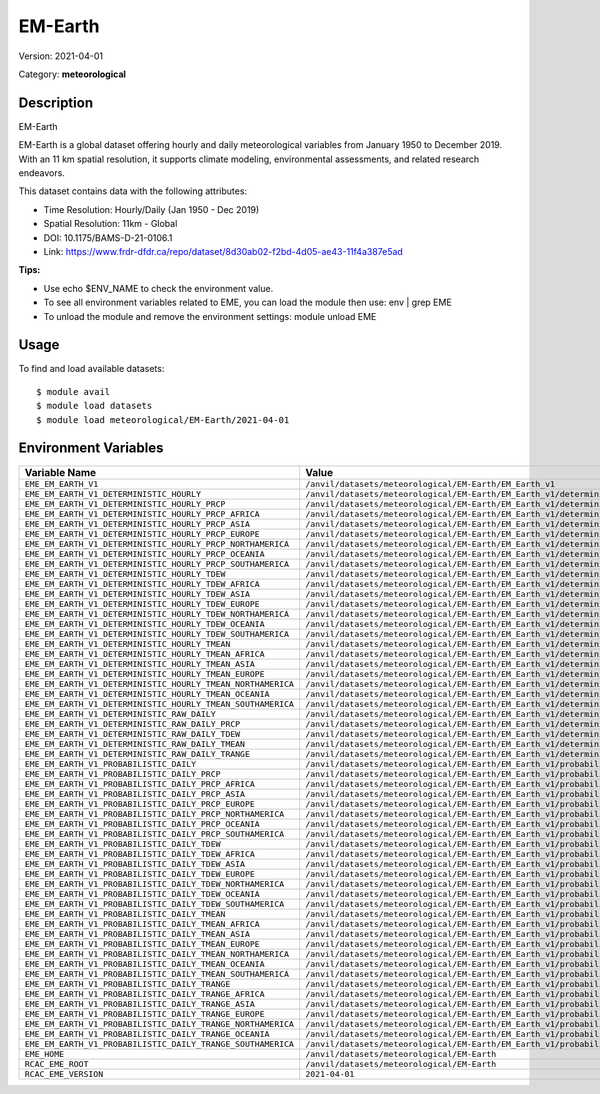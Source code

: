 ========
EM-Earth
========

Version: 2021-04-01

Category: **meteorological**

Description
-----------

EM-Earth

EM-Earth is a global dataset offering hourly and daily meteorological variables from January 1950 to December 2019. With an 11 km spatial resolution, it supports climate modeling, environmental assessments, and related research endeavors.

This dataset contains data with the following attributes:

* Time Resolution: Hourly/Daily (Jan 1950 - Dec 2019)

* Spatial Resolution: 11km - Global

* DOI: 10.1175/BAMS-D-21-0106.1

* Link: https://www.frdr-dfdr.ca/repo/dataset/8d30ab02-f2bd-4d05-ae43-11f4a387e5ad

**Tips:**

* Use echo $ENV_NAME to check the environment value.

* To see all environment variables related to EME, you can load the module then use: env | grep EME

* To unload the module and remove the environment settings: module unload EME

Usage
-----

To find and load available datasets::

    $ module avail
    $ module load datasets
    $ module load meteorological/EM-Earth/2021-04-01
Environment Variables
-------------------

.. list-table::
   :header-rows: 1
   :widths: 25 75

   * - **Variable Name**
     - **Value**
   * - ``EME_EM_EARTH_V1``
     - ``/anvil/datasets/meteorological/EM-Earth/EM_Earth_v1``
   * - ``EME_EM_EARTH_V1_DETERMINISTIC_HOURLY``
     - ``/anvil/datasets/meteorological/EM-Earth/EM_Earth_v1/deterministic_hourly``
   * - ``EME_EM_EARTH_V1_DETERMINISTIC_HOURLY_PRCP``
     - ``/anvil/datasets/meteorological/EM-Earth/EM_Earth_v1/deterministic_hourly/prcp``
   * - ``EME_EM_EARTH_V1_DETERMINISTIC_HOURLY_PRCP_AFRICA``
     - ``/anvil/datasets/meteorological/EM-Earth/EM_Earth_v1/deterministic_hourly/prcp/Africa``
   * - ``EME_EM_EARTH_V1_DETERMINISTIC_HOURLY_PRCP_ASIA``
     - ``/anvil/datasets/meteorological/EM-Earth/EM_Earth_v1/deterministic_hourly/prcp/Asia``
   * - ``EME_EM_EARTH_V1_DETERMINISTIC_HOURLY_PRCP_EUROPE``
     - ``/anvil/datasets/meteorological/EM-Earth/EM_Earth_v1/deterministic_hourly/prcp/Europe``
   * - ``EME_EM_EARTH_V1_DETERMINISTIC_HOURLY_PRCP_NORTHAMERICA``
     - ``/anvil/datasets/meteorological/EM-Earth/EM_Earth_v1/deterministic_hourly/prcp/NorthAmerica``
   * - ``EME_EM_EARTH_V1_DETERMINISTIC_HOURLY_PRCP_OCEANIA``
     - ``/anvil/datasets/meteorological/EM-Earth/EM_Earth_v1/deterministic_hourly/prcp/Oceania``
   * - ``EME_EM_EARTH_V1_DETERMINISTIC_HOURLY_PRCP_SOUTHAMERICA``
     - ``/anvil/datasets/meteorological/EM-Earth/EM_Earth_v1/deterministic_hourly/prcp/SouthAmerica``
   * - ``EME_EM_EARTH_V1_DETERMINISTIC_HOURLY_TDEW``
     - ``/anvil/datasets/meteorological/EM-Earth/EM_Earth_v1/deterministic_hourly/tdew``
   * - ``EME_EM_EARTH_V1_DETERMINISTIC_HOURLY_TDEW_AFRICA``
     - ``/anvil/datasets/meteorological/EM-Earth/EM_Earth_v1/deterministic_hourly/tdew/Africa``
   * - ``EME_EM_EARTH_V1_DETERMINISTIC_HOURLY_TDEW_ASIA``
     - ``/anvil/datasets/meteorological/EM-Earth/EM_Earth_v1/deterministic_hourly/tdew/Asia``
   * - ``EME_EM_EARTH_V1_DETERMINISTIC_HOURLY_TDEW_EUROPE``
     - ``/anvil/datasets/meteorological/EM-Earth/EM_Earth_v1/deterministic_hourly/tdew/Europe``
   * - ``EME_EM_EARTH_V1_DETERMINISTIC_HOURLY_TDEW_NORTHAMERICA``
     - ``/anvil/datasets/meteorological/EM-Earth/EM_Earth_v1/deterministic_hourly/tdew/NorthAmerica``
   * - ``EME_EM_EARTH_V1_DETERMINISTIC_HOURLY_TDEW_OCEANIA``
     - ``/anvil/datasets/meteorological/EM-Earth/EM_Earth_v1/deterministic_hourly/tdew/Oceania``
   * - ``EME_EM_EARTH_V1_DETERMINISTIC_HOURLY_TDEW_SOUTHAMERICA``
     - ``/anvil/datasets/meteorological/EM-Earth/EM_Earth_v1/deterministic_hourly/tdew/SouthAmerica``
   * - ``EME_EM_EARTH_V1_DETERMINISTIC_HOURLY_TMEAN``
     - ``/anvil/datasets/meteorological/EM-Earth/EM_Earth_v1/deterministic_hourly/tmean``
   * - ``EME_EM_EARTH_V1_DETERMINISTIC_HOURLY_TMEAN_AFRICA``
     - ``/anvil/datasets/meteorological/EM-Earth/EM_Earth_v1/deterministic_hourly/tmean/Africa``
   * - ``EME_EM_EARTH_V1_DETERMINISTIC_HOURLY_TMEAN_ASIA``
     - ``/anvil/datasets/meteorological/EM-Earth/EM_Earth_v1/deterministic_hourly/tmean/Asia``
   * - ``EME_EM_EARTH_V1_DETERMINISTIC_HOURLY_TMEAN_EUROPE``
     - ``/anvil/datasets/meteorological/EM-Earth/EM_Earth_v1/deterministic_hourly/tmean/Europe``
   * - ``EME_EM_EARTH_V1_DETERMINISTIC_HOURLY_TMEAN_NORTHAMERICA``
     - ``/anvil/datasets/meteorological/EM-Earth/EM_Earth_v1/deterministic_hourly/tmean/NorthAmerica``
   * - ``EME_EM_EARTH_V1_DETERMINISTIC_HOURLY_TMEAN_OCEANIA``
     - ``/anvil/datasets/meteorological/EM-Earth/EM_Earth_v1/deterministic_hourly/tmean/Oceania``
   * - ``EME_EM_EARTH_V1_DETERMINISTIC_HOURLY_TMEAN_SOUTHAMERICA``
     - ``/anvil/datasets/meteorological/EM-Earth/EM_Earth_v1/deterministic_hourly/tmean/SouthAmerica``
   * - ``EME_EM_EARTH_V1_DETERMINISTIC_RAW_DAILY``
     - ``/anvil/datasets/meteorological/EM-Earth/EM_Earth_v1/deterministic_raw_daily``
   * - ``EME_EM_EARTH_V1_DETERMINISTIC_RAW_DAILY_PRCP``
     - ``/anvil/datasets/meteorological/EM-Earth/EM_Earth_v1/deterministic_raw_daily/prcp``
   * - ``EME_EM_EARTH_V1_DETERMINISTIC_RAW_DAILY_TDEW``
     - ``/anvil/datasets/meteorological/EM-Earth/EM_Earth_v1/deterministic_raw_daily/tdew``
   * - ``EME_EM_EARTH_V1_DETERMINISTIC_RAW_DAILY_TMEAN``
     - ``/anvil/datasets/meteorological/EM-Earth/EM_Earth_v1/deterministic_raw_daily/tmean``
   * - ``EME_EM_EARTH_V1_DETERMINISTIC_RAW_DAILY_TRANGE``
     - ``/anvil/datasets/meteorological/EM-Earth/EM_Earth_v1/deterministic_raw_daily/trange``
   * - ``EME_EM_EARTH_V1_PROBABILISTIC_DAILY``
     - ``/anvil/datasets/meteorological/EM-Earth/EM_Earth_v1/probabilistic_daily``
   * - ``EME_EM_EARTH_V1_PROBABILISTIC_DAILY_PRCP``
     - ``/anvil/datasets/meteorological/EM-Earth/EM_Earth_v1/probabilistic_daily/prcp``
   * - ``EME_EM_EARTH_V1_PROBABILISTIC_DAILY_PRCP_AFRICA``
     - ``/anvil/datasets/meteorological/EM-Earth/EM_Earth_v1/probabilistic_daily/prcp/Africa``
   * - ``EME_EM_EARTH_V1_PROBABILISTIC_DAILY_PRCP_ASIA``
     - ``/anvil/datasets/meteorological/EM-Earth/EM_Earth_v1/probabilistic_daily/prcp/Asia``
   * - ``EME_EM_EARTH_V1_PROBABILISTIC_DAILY_PRCP_EUROPE``
     - ``/anvil/datasets/meteorological/EM-Earth/EM_Earth_v1/probabilistic_daily/prcp/Europe``
   * - ``EME_EM_EARTH_V1_PROBABILISTIC_DAILY_PRCP_NORTHAMERICA``
     - ``/anvil/datasets/meteorological/EM-Earth/EM_Earth_v1/probabilistic_daily/prcp/NorthAmerica``
   * - ``EME_EM_EARTH_V1_PROBABILISTIC_DAILY_PRCP_OCEANIA``
     - ``/anvil/datasets/meteorological/EM-Earth/EM_Earth_v1/probabilistic_daily/prcp/Oceania``
   * - ``EME_EM_EARTH_V1_PROBABILISTIC_DAILY_PRCP_SOUTHAMERICA``
     - ``/anvil/datasets/meteorological/EM-Earth/EM_Earth_v1/probabilistic_daily/prcp/SouthAmerica``
   * - ``EME_EM_EARTH_V1_PROBABILISTIC_DAILY_TDEW``
     - ``/anvil/datasets/meteorological/EM-Earth/EM_Earth_v1/probabilistic_daily/tdew``
   * - ``EME_EM_EARTH_V1_PROBABILISTIC_DAILY_TDEW_AFRICA``
     - ``/anvil/datasets/meteorological/EM-Earth/EM_Earth_v1/probabilistic_daily/tdew/Africa``
   * - ``EME_EM_EARTH_V1_PROBABILISTIC_DAILY_TDEW_ASIA``
     - ``/anvil/datasets/meteorological/EM-Earth/EM_Earth_v1/probabilistic_daily/tdew/Asia``
   * - ``EME_EM_EARTH_V1_PROBABILISTIC_DAILY_TDEW_EUROPE``
     - ``/anvil/datasets/meteorological/EM-Earth/EM_Earth_v1/probabilistic_daily/tdew/Europe``
   * - ``EME_EM_EARTH_V1_PROBABILISTIC_DAILY_TDEW_NORTHAMERICA``
     - ``/anvil/datasets/meteorological/EM-Earth/EM_Earth_v1/probabilistic_daily/tdew/NorthAmerica``
   * - ``EME_EM_EARTH_V1_PROBABILISTIC_DAILY_TDEW_OCEANIA``
     - ``/anvil/datasets/meteorological/EM-Earth/EM_Earth_v1/probabilistic_daily/tdew/Oceania``
   * - ``EME_EM_EARTH_V1_PROBABILISTIC_DAILY_TDEW_SOUTHAMERICA``
     - ``/anvil/datasets/meteorological/EM-Earth/EM_Earth_v1/probabilistic_daily/tdew/SouthAmerica``
   * - ``EME_EM_EARTH_V1_PROBABILISTIC_DAILY_TMEAN``
     - ``/anvil/datasets/meteorological/EM-Earth/EM_Earth_v1/probabilistic_daily/tmean``
   * - ``EME_EM_EARTH_V1_PROBABILISTIC_DAILY_TMEAN_AFRICA``
     - ``/anvil/datasets/meteorological/EM-Earth/EM_Earth_v1/probabilistic_daily/tmean/Africa``
   * - ``EME_EM_EARTH_V1_PROBABILISTIC_DAILY_TMEAN_ASIA``
     - ``/anvil/datasets/meteorological/EM-Earth/EM_Earth_v1/probabilistic_daily/tmean/Asia``
   * - ``EME_EM_EARTH_V1_PROBABILISTIC_DAILY_TMEAN_EUROPE``
     - ``/anvil/datasets/meteorological/EM-Earth/EM_Earth_v1/probabilistic_daily/tmean/Europe``
   * - ``EME_EM_EARTH_V1_PROBABILISTIC_DAILY_TMEAN_NORTHAMERICA``
     - ``/anvil/datasets/meteorological/EM-Earth/EM_Earth_v1/probabilistic_daily/tmean/NorthAmerica``
   * - ``EME_EM_EARTH_V1_PROBABILISTIC_DAILY_TMEAN_OCEANIA``
     - ``/anvil/datasets/meteorological/EM-Earth/EM_Earth_v1/probabilistic_daily/tmean/Oceania``
   * - ``EME_EM_EARTH_V1_PROBABILISTIC_DAILY_TMEAN_SOUTHAMERICA``
     - ``/anvil/datasets/meteorological/EM-Earth/EM_Earth_v1/probabilistic_daily/tmean/SouthAmerica``
   * - ``EME_EM_EARTH_V1_PROBABILISTIC_DAILY_TRANGE``
     - ``/anvil/datasets/meteorological/EM-Earth/EM_Earth_v1/probabilistic_daily/trange``
   * - ``EME_EM_EARTH_V1_PROBABILISTIC_DAILY_TRANGE_AFRICA``
     - ``/anvil/datasets/meteorological/EM-Earth/EM_Earth_v1/probabilistic_daily/trange/Africa``
   * - ``EME_EM_EARTH_V1_PROBABILISTIC_DAILY_TRANGE_ASIA``
     - ``/anvil/datasets/meteorological/EM-Earth/EM_Earth_v1/probabilistic_daily/trange/Asia``
   * - ``EME_EM_EARTH_V1_PROBABILISTIC_DAILY_TRANGE_EUROPE``
     - ``/anvil/datasets/meteorological/EM-Earth/EM_Earth_v1/probabilistic_daily/trange/Europe``
   * - ``EME_EM_EARTH_V1_PROBABILISTIC_DAILY_TRANGE_NORTHAMERICA``
     - ``/anvil/datasets/meteorological/EM-Earth/EM_Earth_v1/probabilistic_daily/trange/NorthAmerica``
   * - ``EME_EM_EARTH_V1_PROBABILISTIC_DAILY_TRANGE_OCEANIA``
     - ``/anvil/datasets/meteorological/EM-Earth/EM_Earth_v1/probabilistic_daily/trange/Oceania``
   * - ``EME_EM_EARTH_V1_PROBABILISTIC_DAILY_TRANGE_SOUTHAMERICA``
     - ``/anvil/datasets/meteorological/EM-Earth/EM_Earth_v1/probabilistic_daily/trange/SouthAmerica``
   * - ``EME_HOME``
     - ``/anvil/datasets/meteorological/EM-Earth``
   * - ``RCAC_EME_ROOT``
     - ``/anvil/datasets/meteorological/EM-Earth``
   * - ``RCAC_EME_VERSION``
     - ``2021-04-01``
